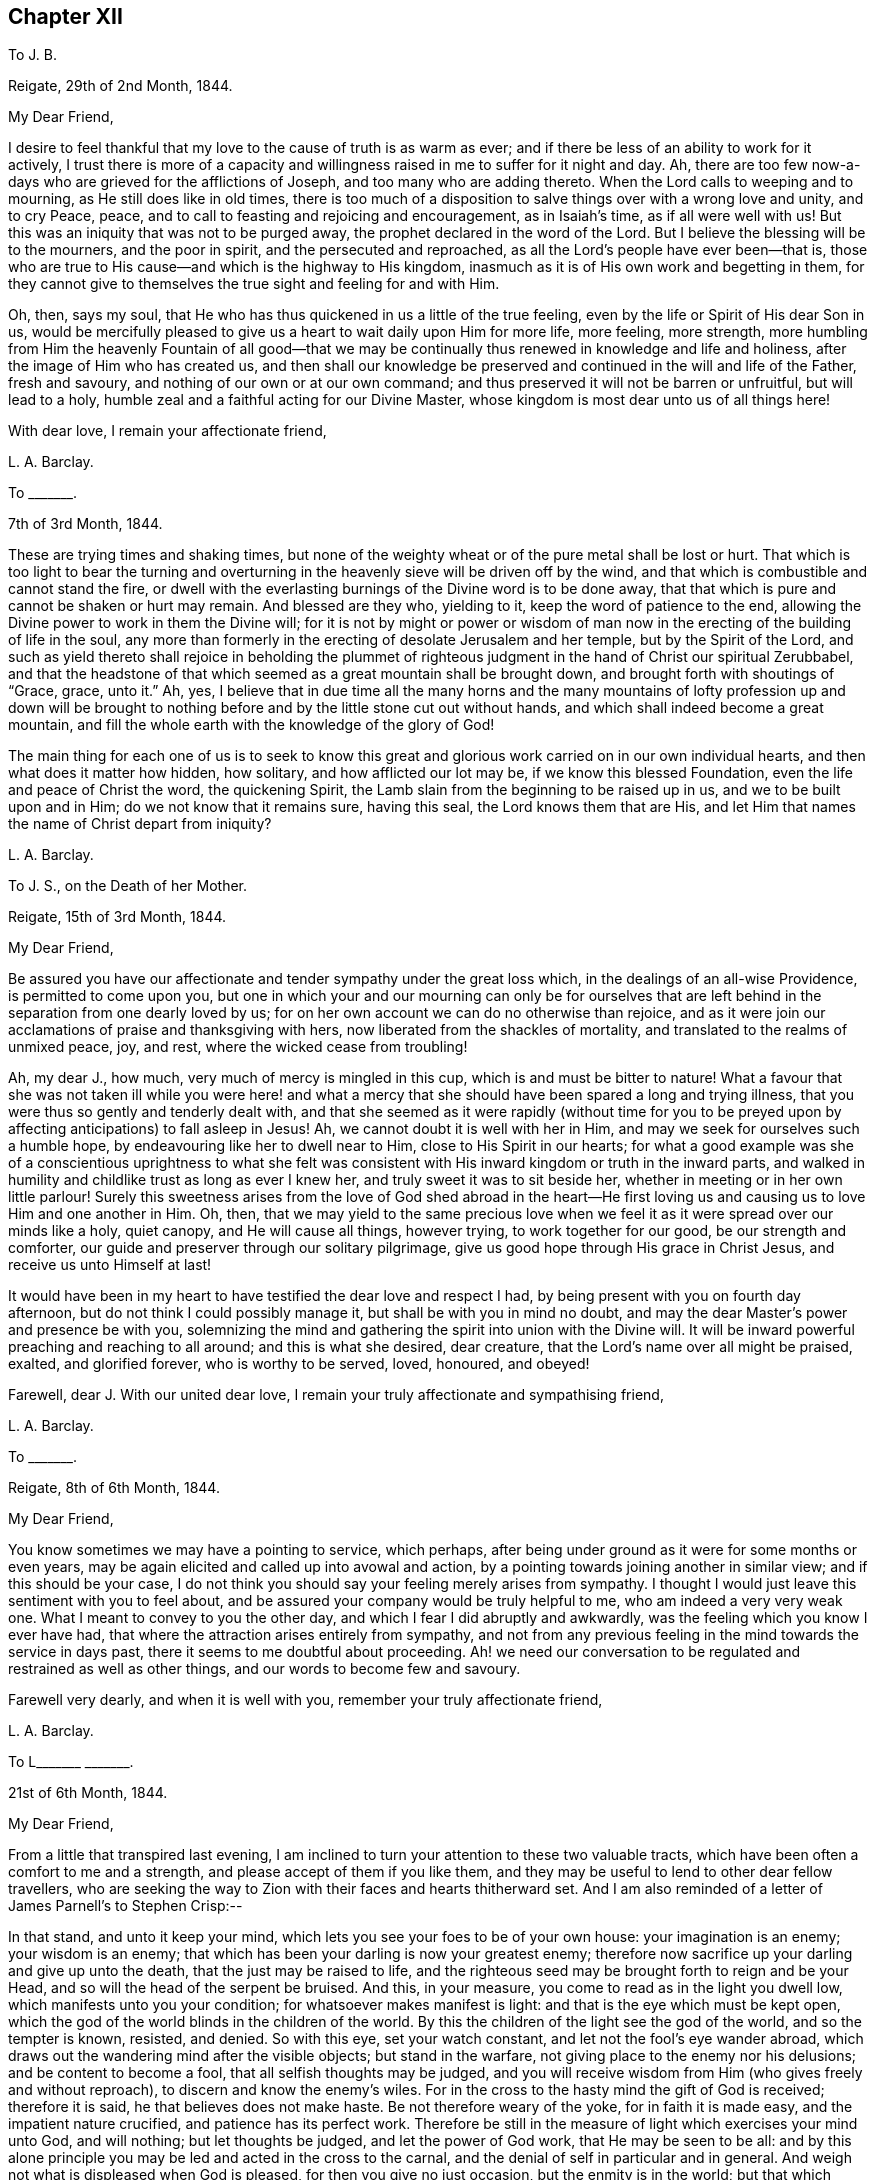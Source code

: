 == Chapter XII

To J. B.

Reigate, 29th of 2nd Month, 1844.

My Dear Friend,

I desire to feel thankful that my love to the cause of truth is as warm as ever;
and if there be less of an ability to work for it actively,
I trust there is more of a capacity and willingness
raised in me to suffer for it night and day.
Ah, there are too few now-a-days who are grieved for the afflictions of Joseph,
and too many who are adding thereto.
When the Lord calls to weeping and to mourning, as He still does like in old times,
there is too much of a disposition to salve things over with a wrong love and unity,
and to cry Peace, peace, and to call to feasting and rejoicing and encouragement,
as in Isaiah`'s time, as if all were well with us!
But this was an iniquity that was not to be purged away,
the prophet declared in the word of the Lord.
But I believe the blessing will be to the mourners, and the poor in spirit,
and the persecuted and reproached, as all the Lord`'s people have ever been--that is,
those who are true to His cause--and which is the highway to His kingdom,
inasmuch as it is of His own work and begetting in them,
for they cannot give to themselves the true sight and feeling for and with Him.

Oh, then, says my soul,
that He who has thus quickened in us a little of the true feeling,
even by the life or Spirit of His dear Son in us,
would be mercifully pleased to give us a heart to wait daily upon Him for more life,
more feeling, more strength,
more humbling from Him the heavenly Fountain of all good--that we may
be continually thus renewed in knowledge and life and holiness,
after the image of Him who has created us,
and then shall our knowledge be preserved and continued
in the will and life of the Father,
fresh and savoury, and nothing of our own or at our own command;
and thus preserved it will not be barren or unfruitful, but will lead to a holy,
humble zeal and a faithful acting for our Divine Master,
whose kingdom is most dear unto us of all things here!

With dear love, I remain your affectionate friend,

L+++.+++ A. Barclay.

To +++_______+++.

7th of 3rd Month, 1844.

These are trying times and shaking times,
but none of the weighty wheat or of the pure metal shall be lost or hurt.
That which is too light to bear the turning and overturning
in the heavenly sieve will be driven off by the wind,
and that which is combustible and cannot stand the fire,
or dwell with the everlasting burnings of the Divine word is to be done away,
that that which is pure and cannot be shaken or hurt may remain.
And blessed are they who, yielding to it, keep the word of patience to the end,
allowing the Divine power to work in them the Divine will;
for it is not by might or power or wisdom of man now in
the erecting of the building of life in the soul,
any more than formerly in the erecting of desolate Jerusalem and her temple,
but by the Spirit of the Lord,
and such as yield thereto shall rejoice in beholding the plummet
of righteous judgment in the hand of Christ our spiritual Zerubbabel,
and that the headstone of that which seemed as a great mountain shall be brought down,
and brought forth with shoutings of "`Grace, grace, unto it.`"
Ah, yes,
I believe that in due time all the many horns and the many mountains
of lofty profession up and down will be brought to nothing before
and by the little stone cut out without hands,
and which shall indeed become a great mountain,
and fill the whole earth with the knowledge of the glory of God!

The main thing for each one of us is to seek to know this great
and glorious work carried on in our own individual hearts,
and then what does it matter how hidden, how solitary, and how afflicted our lot may be,
if we know this blessed Foundation, even the life and peace of Christ the word,
the quickening Spirit, the Lamb slain from the beginning to be raised up in us,
and we to be built upon and in Him; do we not know that it remains sure,
having this seal, the Lord knows them that are His,
and let Him that names the name of Christ depart from iniquity?

L+++.+++ A. Barclay.

To J. S., on the Death of her Mother.

Reigate, 15th of 3rd Month, 1844.

My Dear Friend,

Be assured you have our affectionate and tender sympathy under the great loss which,
in the dealings of an all-wise Providence, is permitted to come upon you,
but one in which your and our mourning can only be for ourselves that
are left behind in the separation from one dearly loved by us;
for on her own account we can do no otherwise than rejoice,
and as it were join our acclamations of praise and thanksgiving with hers,
now liberated from the shackles of mortality,
and translated to the realms of unmixed peace, joy, and rest,
where the wicked cease from troubling!

Ah, my dear J., how much, very much of mercy is mingled in this cup,
which is and must be bitter to nature!
What a favour that she was not taken ill while you were here! and what
a mercy that she should have been spared a long and trying illness,
that you were thus so gently and tenderly dealt with,
and that she seemed as it were rapidly (without time for you to
be preyed upon by affecting anticipations) to fall asleep in Jesus!
Ah, we cannot doubt it is well with her in Him,
and may we seek for ourselves such a humble hope,
by endeavouring like her to dwell near to Him, close to His Spirit in our hearts;
for what a good example was she of a conscientious uprightness to what she felt
was consistent with His inward kingdom or truth in the inward parts,
and walked in humility and childlike trust as long as ever I knew her,
and truly sweet it was to sit beside her,
whether in meeting or in her own little parlour!
Surely this sweetness arises from the love of God shed abroad in the heart--He
first loving us and causing us to love Him and one another in Him.
Oh, then,
that we may yield to the same precious love when we feel
it as it were spread over our minds like a holy,
quiet canopy, and He will cause all things, however trying,
to work together for our good, be our strength and comforter,
our guide and preserver through our solitary pilgrimage,
give us good hope through His grace in Christ Jesus, and receive us unto Himself at last!

It would have been in my heart to have testified the dear love and respect I had,
by being present with you on fourth day afternoon,
but do not think I could possibly manage it, but shall be with you in mind no doubt,
and may the dear Master`'s power and presence be with you,
solemnizing the mind and gathering the spirit into union with the Divine will.
It will be inward powerful preaching and reaching to all around;
and this is what she desired, dear creature,
that the Lord`'s name over all might be praised, exalted, and glorified forever,
who is worthy to be served, loved, honoured, and obeyed!

Farewell, dear J. With our united dear love,
I remain your truly affectionate and sympathising friend,

L+++.+++ A. Barclay.

To +++_______+++.

Reigate, 8th of 6th Month, 1844.

My Dear Friend,

You know sometimes we may have a pointing to service, which perhaps,
after being under ground as it were for some months or even years,
may be again elicited and called up into avowal and action,
by a pointing towards joining another in similar view; and if this should be your case,
I do not think you should say your feeling merely arises from sympathy.
I thought I would just leave this sentiment with you to feel about,
and be assured your company would be truly helpful to me,
who am indeed a very very weak one.
What I meant to convey to you the other day,
and which I fear I did abruptly and awkwardly,
was the feeling which you know I ever have had,
that where the attraction arises entirely from sympathy,
and not from any previous feeling in the mind towards the service in days past,
there it seems to me doubtful about proceeding.
Ah! we need our conversation to be regulated and restrained as well as other things,
and our words to become few and savoury.

Farewell very dearly, and when it is well with you,
remember your truly affectionate friend,

L+++.+++ A. Barclay.

To L+++_______+++ +++_______+++.

21st of 6th Month, 1844.

My Dear Friend,

From a little that transpired last evening,
I am inclined to turn your attention to these two valuable tracts,
which have been often a comfort to me and a strength,
and please accept of them if you like them,
and they may be useful to lend to other dear fellow travellers,
who are seeking the way to Zion with their faces and hearts thitherward set.
And I am also reminded of a letter of James Parnell`'s to Stephen Crisp:--

In that stand, and unto it keep your mind,
which lets you see your foes to be of your own house: your imagination is an enemy;
your wisdom is an enemy; that which has been your darling is now your greatest enemy;
therefore now sacrifice up your darling and give up unto the death,
that the just may be raised to life,
and the righteous seed may be brought forth to reign and be your Head,
and so will the head of the serpent be bruised.
And this, in your measure, you come to read as in the light you dwell low,
which manifests unto you your condition; for whatsoever makes manifest is light:
and that is the eye which must be kept open,
which the god of the world blinds in the children of the world.
By this the children of the light see the god of the world, and so the tempter is known,
resisted, and denied.
So with this eye, set your watch constant, and let not the fool`'s eye wander abroad,
which draws out the wandering mind after the visible objects; but stand in the warfare,
not giving place to the enemy nor his delusions; and be content to become a fool,
that all selfish thoughts may be judged,
and you will receive wisdom from Him (who gives freely and without reproach),
to discern and know the enemy`'s wiles.
For in the cross to the hasty mind the gift of God is received; therefore it is said,
he that believes does not make haste.
Be not therefore weary of the yoke, for in faith it is made easy,
and the impatient nature crucified, and patience has its perfect work.
Therefore be still in the measure of light which exercises your mind unto God,
and will nothing; but let thoughts be judged, and let the power of God work,
that He may be seen to be all:
and by this alone principle you may be led and acted in the cross to the carnal,
and the denial of self in particular and in general.
And weigh not what is displeased when God is pleased, for then you give no just occasion,
but the enmity is in the world; but that which leads to walk towards God in faithfulness,
that also leads you to walk towards men with a conscience void of offence.
So to that keep your mind, and be not hasty to know anything beyond your measure,
for there Eve lost her paradise; but lie down in the will of God,
and wait upon His teaching that He may be your head;
and so you will find the way of peace, and dwell in unity with the faithful,
though of the world you be hated, for in God is peace and well-being.

I did not intend to copy the whole of this valuable letter,
but when begun I knew not where to stop!
Oh, my dear friend,
yield to the Lord`'s power that yokes down all the powers of the creature,
the strong will, the wise comprehending mind, the flighty soaring imagination,
with all the bright sparks of the intellectual faculties,
and brings all into the pure stillness,
where alone the Lord`'s voice is distinctly heard and understood,
and the guidings of His heavenly eye or light within
are clearly seen--and there be content with,
be wholly resigned to what He gives you, look not for more certainty,
otherwise how can there be an acting in faith?
The gentle whisper, the secret hesitation, the assurance of peaceful quiet,
attending the doing or the forbearing, the saying or the forbearing is enough!
Be faithful in the little already revealed,
although it be unto the death of that which seems as dear as life,
and He will give you more and more light and life, strength and peace here,
and a crown of life hereafter!

And, dear sister, does not this testimony live in our poor feeble hearts,
even as far as we have been helped along.
"`The Lord is good,
a stronghold in the day of trouble;`" and so I believe
He waits to show us yet more of His goodness,
and to make us large to receive it still; and if it be by emptying us,
or proving us various ways, what does it matter!
And what if He give you yet to know more of trouble
and affliction that may be very pinching;
if your heart be upright unto Him in His fear and
holy trust (in the true subjection and resignation),
He will abundantly show you that "`He knows them that trust in
Him,`" that He is near to care abundantly for them and to comfort
them on every side! and His blessing makes truly rich,
and when He speaks peace who then can bring trouble or make afraid!

So farewell, dear L.,
and may you breathe for the help and preservation of your poor weak friend,
who feels very trembling and foolish for so awful a mission,
but knows that the Lord is very good and very strong!

L+++.+++ A. Barclay.

To +++_______+++.

Gloucester, 13th of 7th Month, 1844.

My Dear +++_______+++.

I have not been able to write you before,
I find it so difficult to get scraps of time for writing,
or even for that quiet of mind which is indispensable,
at least for so weak a body as I. My only time for
quiet has been at night and early in the morning,
and so I have got into the way of being wakeful, in order to obtain such opportunities,
usually waking about four o`'clock, and sometimes not asleep till eleven or twelve.

I thought much of you yesterday,
hoping you had been helped with some little refreshment at quarterly meeting,
although I know such times are not rejoicing times, but, on the contrary,
times that often bring burdens; but it is a favour to be made sensible of burdens,
and be willing to bear them.
We cannot give ourselves the true feeling that grieves for the afflictions of Joseph,
neither can we keep it alive in us,
nor yet give ourselves the ability rightly (patiently, faithfully,
and humbly) to bear burdens for our Master, our spiritual Joseph,
who has the keys of the heavenly treasury;
so we have great need to wait for His blessed quickening and anointing and humbling,
that we may daily be kept upright unto and for Him;
and our patient suffering and our faithful, humble labour, shall not be in vain in Him,
but it shall prosper in that for which He designs it,
even our continual redemption and purification, if not the help of the body.
Therefore don`'t get too low below the gift of heavenly faith and Divine grace,
but cheer up and cleave to that wherein is the strength
and the hope that shall be as an anchor in all storms,
and let the eye and the cry be unto Him that endures forever, and so does His goodness,
and whose power is all-sufficient; the heart lifted up,
and yet the spirit lying low before Him, and He will not fail or forsake,
who has been with us in six troubles (can we not say?),
and will not leave in the seventh.

I had a sweet letter from dear brother Abram, and intend, if I can,
to write to him by the middle of next week to meet him at home;
it was very timely and acceptable when much weighed down.
I had also the same day a kind letter from dear D. P. Hack.
I went to Cheltenham on third day evening, and back fourth day evening,
a very exercising time next day at monthly meeting.
I left there and came to Tewkesbury,
an appointed and trying meeting at six in the evening, lodged,
and am just come on here by railroad.
I hope I go to Hay on second day, to attend the monthly meeting there next day,
which is brought forward from the 30th, and then on to Brecon select and general meeting.
I don`'t know how I shall get on tomorrow, I greatly dread it; but, oh,
that I may keep close to the great and good Master,
and then no matter how poor or weak the instrument appears.

Dear S. D.`'s message came remarkably to my help at Cirencester; do tell her so, please.
I shall not forget the time.
Was deeply exercised in meeting,
and had strength at last to speak on the subject of tenderness and brokenness,
and a forgiving spirit,
and a healing gathering love as a mark of being baptised into Christ Jesus,
and therefore a Christian, etc.
I marvelled at it, but was helped in a hobbling way to relieve my mind,
and then addressed the youth.
Now I am entering a new field; it feels formidable,
but what a favour to have been helped hitherto!

Farewell.
I remain, with dear love, your affectionate friend,

L+++.+++ A. Barclay.

To the Same.

Leominster, Third Day Afternoon.

My Dear +++_______+++,

Your letter was very acceptable, and interesting, and affecting to me,
though you think it bare.
Tell +++_______+++ how closely I am engaged, and that I could not write,
but felt her expressions encouraging and kind,
and even her dismal tale did me good in leading me into
tender sympathy and oneness with the suffering members,
and I thought as seeming to partake of their afflictions
or the sufferings of their Master.
I was also graciously favoured with a little drop of that
precious consolation which is in and from Him,
giving one to rejoice even in tribulation,
and to long to be kept patient and faithful under it to the very end.

I must be brief, but just tell you I had a very fatiguing journey to Hay,
twenty miles before the monthly meeting.
I was helped in a little humbling way, and after a hasty dinner,
and an opportunity with our host`'s family, who had just lost a daughter,
went on fifteen miles to Brecon, where we were at a large hotel two nights.
A party of fifty to our meals each day, in a long room formed by opening folding doors,
a motley group,
but very interesting and sweet to me to meet many
that I knew and felt much about in times past,
namely, dear +++_______+++`'s relatives from Wales,
and the descendants of the good and truly honourable, some friendly and others not;
but over all the Lord`'s good power and tender wing of everlasting
love seemed to hover and spread at each of our meals,
to gather the children and sanctify the elders, and to heal all,
so that we had much sweet silence.
It reminded me much of the Cornish quarterly meetings at Austell,
where we used to be at an inn in the same way.

I had after long silence a long time of relief,
and after the epistle to bow the knee in much fear, awe, and trembling.
Perhaps they never had such a weak one with them before.
The meeting for discipline was agreeably conducted.
There was a committee on elders sat that evening, and Friends wished me to be with them,
as also to join a committee to visit a little meeting that is very weak in Wales,
but I felt best not, as not in my tether, nor drawn to it;
so I sat at the window meanwhile writing to dear Abram,
and had a most beautiful view of the fine Welsh mountains
glowing with the rays of the setting sun,
which carried me back in mind to the bonny, canny mountains of Scotland.
Oh, the country round Brecon is exactly like Hawick and Jedburgh.
We left next morning,
and after dining at a Friend`'s at Hay (or near it) came on here to tea late.
I have had an exercising meeting here this morning,
but was comforted with dear Ann Burlingham`'s company.

I am getting to feel a little relief now, which is a great comfort.
Although I felt very low on coming here, so I do at every place,
like fresh mountains rising up to be got over.
If it were not for a little help from above from day to day what would become of me!
It must be watering every moment truly, as the prophet says.

Farewell, dear +++_______+++. With dear love, your affectionate friend,

L+++.+++ A. Barclay.

To +++_______+++.

Reigate, 16th of 9th Month, 1844.

My Dear Friend,

Opportunities are not always at our command of communicating our feelings one to another;
and this being the case with me when we last met at J. M.`'s,
I thought it seemed with me the first scrap of time I could get to put pen to paper,
and tell you how much I desire your encouragement to persevere
in the way that seems to have been cast up for you these many years,
"`not slothful in business,`" yet "`fervent in spirit, serving the Lord.`"
I would not have you to be over-anxious,
in a distrustful spirit--this would not be "`casting all your care upon
Him`" whom you can truly say has hitherto abundantly cared for you;
but may you be stimulated to do your very best,
and then leave the rest in His good hands.
It is an old saying and a good one, "`God helps those that help themselves.`"
I wish it was more the practice of those who can afford it,
to deal with their neighbours in preference to their relations or their own customers,
who perhaps do not need it so much.
There is an old saying,
"`Keep your shop and your shop will keep you,`" so I long that you may give your
mind to your business in promoting its increase by all means in your power,
and then trust that which is right will be given you.
Mind I don`'t mean by so saying that worldly things should be uppermost;
but I think where heavenly things are uppermost,
it will not by any means exclude or hinder a proper
activity and diligence in our outward calling,
but on the contrary will be a true stimulus, and safe guide,
a right balance to outward things.
It will urge us to set about them in the right and savoury way,
and is very likely to draw down the Divine blessing;
and our minds will be kept from unprofitable harass and mistrustful anxiety or murmuring,
and will be stayed in perfect peace on Him who can bless the little and blast the much!
And this will be serving the Lord;
for we may be serving our business with an eye unto Him,
and He may be glorified therein as His fear is abode in and His Spirit followed.

I hope I have not hurt your feelings in writing thus freely.
You know I feel tenderly interested about you.
My only desire in so doing is to encourage and stir you up,
as also to give a few hints as I felt well in the true love.
I shall be much interested in hearing how you find things when you take stock, etc.,
if you are free to tell me.
I think you will find the barrel of meal will not waste,
nor the cruise of oil fail till there be a heavenly supply; so cheer up,
and do your best, and trust your Master, and don`'t look at the favour of man;
I mean don`'t bow to man, but go on your even course in uprightness and faithfulness,
and neither fear nor doubt.
Commit all unto Him who is a faithful Creator, even in well-doing--that is,
in the faithful acting, the watchful walking, the humble abiding, and all things,
however trying and humiliating, shall work together for good.
How various are the Lord`'s ways and tender dealings to humble us,
and to bring us to a full and entire dependence upon Himself!
The more we bend under His good hand and learn His good lessons,
the less we shall need of that which tries us.
From your truly sympathising and affectionate friend,

L+++.+++ A. Barclay.

To +++_______+++.

Reigate, 19th of 11th Month, 1844.

My Dear +++_______+++,

I hope the time may come when you may be able to come and spend a little time with us.
I want to have you much, and I hope to be able to read French together,
and to go on in a quiet and regular way, and above all,
I want us to be a little favoured together with the
flowings of the spring of life and love Divine.
Oh, my dear,
I fear you have somewhat lost ground of late through
a lack of daily waiting for best help and humbling!
You know it is easy to lose a relish or desire for this daily exercise; no,
that man`'s nature is opposed to it radically,
and so much around him is calculated to deaden this desire and relish,
and to draw him into lukewarmness and indifference;
and when we yield to this disinclination,
we insensibly lose our relish for heavenly things,
and our own natural and wayward inclinations become stronger,
and we become like Samson shorn of our strength, and if we look back a few months,
or a year or two,
we shall be sensible that we have lost that tenderness which once we had.

So that, my dear +++_______+++,
I want you again to be aroused to fresh diligence in seeking after
a true exercise of mind--a breathing towards God every day.
There is much in that sentence of scripture, "`their strength is to sit still.`"
It is in stillness that the powers of nature are brought down by
the tendering power of the Lord and our hearts are made soft;
we are melted under a sense of heavenly goodness to us in various and many ways,
and under a sense of our many deficiencies and unworthiness;
and a true feeling of our weakness is given us,
and earnest breathings unto God for help and cleansing and
pardoning and renewing of a right spirit within us,
and this humble, soft state is very acceptable in the Divine sight;
it is described as the sacrifices that God will ever accept and never despise;
and in this state of softness we are the better prepared
to receive the celestial showers of goodness,
and to drink them in and be strengthened and profited thereby.
And even should we be proved at such seasons with drought and famine from what we desire,
yet even here may our strength be renewed in faith and patience to wait the Lord`'s time,
and still to look as it were towards His holy temple and hope in His mercy.

So, my dear, be diligent, that you may be found of Him in peace,
for I do believe this practice will bring you true peace with God.
And thus I believe also you will be the better enabled to keep a holy
and constant watch on your demeanour and conduct at all times,
to keep in your proper place,
which as a young person is ever in retirement and much silence,
waiting to receive instruction,
and not intermeddling in what does not concern you or what is not necessary.
You know I love you dearly,
and therefore gave you a hint about this when I was at +++_______+++;
but I thought I would again stir up the pure mind in you,
hoping that in your solitary evening you may be inclined to and
enabled to turn in your mind to the unflattering witness,
which will show you how you are deficient, and point out a remedy,
and also enable you afresh to renew covenant with the Lord,
in desire to be His dear child and a lamb of His heavenly fold.
And what a comfort it will be to your parents thus to see
you growing up in the nurture and admonition of the Lord,
and you will then be taught more and more in the things of His heavenly kingdom,
which are foolishness to the natural part in man,
neither can he discern them by all his strivings in his own wisdom and strength,
nor yet can parents or teachers bring us into the feeling of them,
though they may testify of them--it is the Spirit of God alone that can reveal
them unto us as we are willing to be taught of Him in stillness and submission.

And so you remember that dear young woman, whose letter I read to you,
learnt of the Lord in stillness and obedience, and was thus prepared,
though young in years, to testify to others that the Lord is good,
and that His yoke is light,
and His consolations most excellent--and this she testified
from experience and not mere hearsay and superficial knowledge.
So I want you to come to the same blessed experience, and to be a real Quaker,
not by birthright and education merely, but from waiting for, yielding to,
and trembling at the word of the Lord in the secret of the heart;
for "`to this man will I look, says the Lord,
even to Him that is poor and of a contrite heart, and that trembles at my word.`"
Don`'t be ashamed then of that state of mind which
God will graciously look unto with acceptance,
but seek after it evermore, and cherish it, and hold it fast,
and then none shall take away your crown of life--peace and pure rejoicing in the Lord.

Farewell very dearly, very dearly, says your affectionate and truly sincere friend,

L+++.+++ A. Barclay

To Mary +++_______+++,
in Allusion to the Practice of Informing Friends of the Receipt of Their Certificates.

Reigate, 7th of 12th Month, 1844.

My Dear Friend,

My view of these appointments is that they are not to be done in an off-hand,
business-like way, like outward business, and without feeling,
but that we should allow plenty of time for some social interaction as well as
religious feeling--we know not how such times may prove a blessing in after life!
But I often feel a solitary bird; few see and feel with me,
and many think the sooner they get rid of such jobs the better,
so a few minutes is sufficient!
But surely this does not show the true feeling one for another,
neither does it further the dear Master`'s heavenly cause.
I often long for my dear friends that they may not
be looking one on another and doing as others do,
but be more inward in their minds to feel what the sense
and savour of the life and truth within would lead into,
how it would conduct them in what they do for the Church,
and then I believe we should be led simply, faithfully,
and humbly along without the fear of man and in the fear of God; and then,
however little might be the work required at our hands,
it would all tend to His glory and to our increase
and strengthening in ability to serve Him with peace.

I hope you will not take discouragement from these my remarks,
for I am not alluding herein to you, dear Mary,
but to the common (too common!) views and feelings of such things.
No, I long for your encouragement in every good word and work,
and would do all in my little power to promote it;
for you are one among the several or many in our
monthly meeting that I feel ought to buckle to,
by yielding to the Divine power,
so that you may be clothed with the whole armour of light,
and thus become strong in the Lord and for Him too,
and in the power of His might to uphold His ancient testimonies, that they may be,
as they were to faithful, humble David, your delight, your counsellors,
and your heritage and rejoicing forever!

Farewell, dear Mary.
This is but a hurried scrawl in the dusk,
and only a faint transcript of what glows in my heart toward you,
but accept it with dear love from your sincere and affectionate friend,

L+++.+++ A. Barclay.

To J. S.

Reigate, 13th of 12th Month, 1844.

My Dear Friend,

I must put in a little note into M. A. B.`'s, to assure you that I do not forget you,
and that I felt your letter in 10th Month acceptable,
and I am rejoiced that you feel so comfortable in your new allotment and trade,
and I am greatly hoping that it may be a time of growing with you,
that is of strengthening in the root, in the being with these dear friends,
whom we feel so united to, beholding their good example and feeling the strengthening,
seasoning influence of their spirit!
But, my dear Friend, in looking back at the past pages of my experience,
how often has it been the case with me,
that when I have been apparently the most advantageously
situated for the spiritual help and growth,
then have I had to pass through the most close times of stripping and dreary drought;
and on the contrary, when under the most trying circumstances outwardly,
then have I been favoured with seasons of the greatest refreshing inwardly,
and enlargement in the Divine love!

So exceeding wise and tender is our heavenly Father
in all His dealings with and towards us,
feeding us with the food most convenient for us,
although perhaps at the time not the most palatable or desired by us;
for He knows our frame, He remembers that we are but dust!
So that I thought, dear J.,
I would tell you how it was with me in case it might be an acceptable way-mark unto you,
if so proved,
showing that you are not out of the way to the kingdom in experiencing such provings,
but in the footsteps of the flock, if I may dare to number my poor self with them!
For I know that the enemy of our soul`'s peace often tries to cast down and to perplex,
and discomfort under the idea that we are all wrong and know not what good is!
But it is the Lord that can bring quietness over the mind in an unexpected moment,
and bring into resignation to all His blessed dealings, as it were,
saying to the boisterous elements, "`Peace, be still,`" and there was a great calm!

On looking over again your letter, I find a little hint of your being thus proved,
which I knew not when writing the above,
not having read your letter again before writing it.
Oh, my dear friend, may you follow on from day to day, to know more and more of the Lord,
of His precious ways and will, and delight to wait upon Him in the way of His judgments,
as you intimate you desire to do, which truly are more valuable than much fine gold,
and sweeter to the resigned and devoted mind than honey is to the taste!
To follow on means with close attention and tender yielding to all His leadings,
the touches of His power within; this is the only way to know Him more and more,
the mightiness of His power, the greatness of His goodness, the excellency of His will,
yes, the purity and purifying of His word, the preciousness of His law,
the righteousness of His testimonies,
which is everlasting! and you will be prepared to take them as a heritage forever,
for that they are the rejoicing of your heart!
Thus will the goings forth of His power in and to your soul
"`be prepared as the morning with increasing light and warmth,
and the returning incomes of His love will be as the latter and
the former rain in its season,`" bringing refreshing from His presence,
life and nourishment, and abundant fructification unto His praise!

Your account of your meeting is very interesting; such a number of attenders not members,
but under different degrees of convincement.
My heart seems to salute them and wish them, in the love of the Gospel,
the heavenly speed towards the city that has foundations!
There is the more need of care to walk wisely and watchfully
before them on the part of those who are members,
and which I have no doubt you feel.

We have been much enjoying John Pemberton`'s life, which came out last yearly meeting;
do read it, it is so sweet and instructive!

I remain your well wishing and sincere friend,

L+++.+++ A. Barclay.

To +++_______+++.

Reigate, 10th of 2nd Month, 1845.

I highly approve and advise to all the keeping a correct system of accounts,
by which they may see what they spend in each branch, what should be retrenched,
and what may be properly devoted to the help of others.
I was taught it first by my dear sister-in-law, Elizabeth B.,
then followed the practice when living with my dear
brothers and sisters together in Russell Square,
and afterwards when keeping my dear brother Abram`'s
house at Forest Place (at his special desire),
and have continued it since being my own housekeeper.
At the same time,
I believe it right to leave behind me this testimony in my family account-book,
that whereas some may have thought, from my own dress and simple way of living,
that I have been stingy, penurious,
or narrow-minded--my principle has ever been that there should
be no lack in my house of what is necessary and suitable,
plenty, consistent with Christian simplicity;
but that there should be no waste or misuse of any of the good things committed to me,
either for my own use or the use of others--desiring to follow the apostle`'s advice,
"`Let your moderation be known unto all men,
for the Lord is at hand,`" and that I might be enabled in humility,
and without uncharitably judging others,
to bear a true and faithful testimony to that simplicity and self-denial which
the Gospel (the power of God) or Spirit of Christ ever has and ever will lead
into and require--believing that there is a witness for God in every conscience
which will approve and bear testimony to this by whomsoever it is borne,
and that the same blessed Divine light shining within will also judge, reprove,
and condemn the contrary wherever it appears.

L+++.+++ A. Barclay.

To +++_______+++.

Reigate, 18th of 5th Month, 1845.

Dear +++_______+++,

I thought I could not go to London without penning you a few lines,
to assure you with my dear love that you are not without
my thoughts and sympathy in this temporary widowhood,
believing that there may be times when it may feel a close
pinch thus to give up your dear +++_______+++`'s tender company
and kind solicitude and sharing with you in your daily cares;
but I hope that He who has enabled you to give up thus your own inclinations
and desires for the sake of what you feel to be your husband`'s duty,
will be near you, from day to day to strengthen, counsel,
and preserve you who stays behind, as well as with +++_______+++,
who thus endeavours to fulfill his duty,
leaving all to the care of the Shepherd of Israel meanwhile.
I hope your dear mother will be preserved in tolerable health in his absence,
and that you and she may both be favoured with a sense of those
precious refreshings which come from the Lord`'s holy presence,
and if this be the case,
it will bear up amidst all privations or trials of faith and patience,
and give a peaceful quiet hope that makes not ashamed.
So, my dear friend, be encouraged to seek after and feel after this, even with tears,
day by day, like craving earthly bread, and you will not be sent empty away;
and this precious life inwardly will be more than food,
and this precious union and communion with Him who is the
Head of His body the Church will be far better than raiment;
for if we have Him as our all in all,
what can we want more--heaven is begun then here on earth!
Oh, then, let us yield to His holy power that presses us gently onward and upward,
even in the secret of the heart, saying, "`This is the way,
walk in it,`" and He will not fail to make us His own dear ones,
and He will be our almighty all.

We are "`ready to depart on the morrow`" for our annual solemnity.
I think I never felt poorer and more stripped of
that capacity I seek after for such an occasion,
almost fearing from my poverty and unpreparedness that I shall bring harm to the meetings.
May He who is of tender mercy in pity look down upon
my weakness and strengthen me out of Zion,
and enable me to bear that portion of suffering or
of silent labour that may be assigned me,
that so I may be favoured to return with a little penny.
If you hear of +++_______+++ do let us know.

Farewell, dear with our united dear love.
From your affectionate friend,

L+++.+++ A. Barclay.

To a Young Friend

Reigate, 5th of 8th Month, 1845.

My Dear +++_______+++,

How very rapidly do the months pass on!
We are come to another month,
and have nearly seen two-thirds of the year--so rapidly
are our opportunities passing of labouring for,
receiving and laying up a treasure which is soul-enriching and will be everlasting!
Oh, then, that we may in a spiritual sense follow the good old proverb,
"`Take care of the pence and the pounds will take care of
themselves;`" make the most of the moments allotted us,
of the little opportunities of receiving and getting heavenly good,
and be faithful in the day of small things,
that we may not have cause to repent of the retrospect and lament our irretrievable loss.

I am so pleased to find that your dear parents had
not left Cornwall without a public meeting.
It really made me quite sad at heart to suppose that they would,
for my heart yearns over the dear people there,
and gladly would I be in their pockets at such a time; but, dear +++_______+++, we may,
though afar off,
yet breathe for the arising and prevailing of the
Divine life and power in the hearts of others;
and oh,
may we "`so run`" and conduct ourselves as that we
"`may obtain`" the same blessing in our own hearts,
and thus have a leavening influence on those around us.
I want to know when they are likely to get home.
I know you have been following them in mind as well as I,
and I trust the time has (though perhaps seeming long) been made
profitable to you by a proper exercise of mind and painstaking
on your part for your own improvement every way,
and that thus your meeting them will be without an alloy from consciousness of neglect,
and that you will share in their sheaves of peace.

Farewell, dear +++_______+++. Cleave to that which is good, and then you will be made good,
and filled with good, and enjoy good forever.
With dear love, I remain your affectionate friend,

L+++.+++ A. Barclay.

To +++_______+++.

14th of 8th Month, 1845.

My Dear Friend,

The idea of meeting you once again looks very sweet,
and I long we may be mutually strengthened together in every sense of the word.
The being at +++_______+++ will recall many past interesting
and affecting events to my recollection,
and there it was that I first saw you sitting opposite to me in meeting,
and I felt knit in spirit unto you.
Oh, may the coming time, if permitted to be realised,
be one of recurring as it were to Bethel,
and of renewing our covenants with Him who has hitherto helped us in our lowest states,
and wonderfully and tenderly and very graciously dealt with us all our lives long--to
whom may the remaining few years of our lives be unreservedly and submissively dedicated,
with all that we have and are, for He is worthy,
worthy of all the pure service and the humble praise of our hearts forever, says my soul!

L+++.+++ A. Barclay.

To +++_______+++.

2nd of 9th Month, 1845.

My Dear Friend,

Your kind letter was forwarded to me at Swanage,
and did not fail to interest me much as well as introduce
us into a degree of affectionate solicitude on your account,
desiring that you may not be spared from plentiful baptism,
that so you may know a death unto all that is of the creature in every respect,
and be enabled to enter deeply into feeling with the precious seed
which is very low and oppressed in most hearts you will visit,
and thus be permitted to minister to the due arising thereof;
so shall your feet be shod with the preparation of the Gospel of peace,
which implies that living power that leads and brings to true peace,
not to the wrong nature that should be crucified, but to that which only should live,
being tender and willing to be operated upon.

Ah, my beloved friend,
there is much of a spurious and light-weighted sort of ministry among us,
which I tenderly desire you may be preserved from, which is more in sound than substance,
in wisdom of words and activity of the creaturely part than
in demonstration of the Spirit and power of truth;
and such light-weighted ones are what I call lightly running to and fro,
scouring the country,
and apparently doing great things in visiting families and holding public meetings,
seemingly with ease and self-complacency and not much depth
of baptism and sore exercise or self-humiliation.
These are for pleasing all,
and I fear the self-abasing kingdom of the dear Redeemer is not
thereby truly exalted and spread either by example or precept.

Oh, it is the Lord only who can bring us into and preserve us
in the true virgin spirit pure and chaste unto Him,
and may He do so is my earnest desire for myself and all that are dear unto me.
There are many running to and fro among us that I greatly doubt of,
and I believe the time is coming and come when the
true servants will be put into prison as it were,
and my soul says amen to it,
till it shall please Him to open the right door of deliverance and enlargement.

And now, dear +++_______+++, as it regards myself,
although I have frequently had pointings for years to various services or parts,
and those where you are going among them, yet all seems to be gone away at present,
and I dare not move from old openings.
We are pleased with this simple, natural, and humble place;
the only difficulty being the distance from Poole meeting.
We sat down together twice.

Farewell, dear +++_______+++, with love.
I shall be pleased to hear further when you are inclined to write.
From your affectionate and sincere friend,

L+++.+++ A. Barclay.

To +++_______+++.

Swanage, Dorsetshire, 3rd of 9th Month, 1845.

My Dear Friend,

I can quite believe it to be a critical and important time with you,
and that you would greatly feel the leaving so sweet a home as Kimberley,
where you have been as in a quiet nook for awhile
to gather a little fresh strength with genial spirits.
And I can also quite believe that under such circumstances of enjoyment,
the wise Master builder may have seen it best to prove you
with seasons of desertion and of permitted buffeting.
Ah, He knows best how to cut and to square and to polish the stones of His heavenly building,
preparing them in His tender mercy and condescending
goodness for what part He requires them to occupy.
And the doubts and fears of the causes of our trials,
and whether we are mistaken or whether forsaken,
are among the provings of our faith and patience.
If we could see all the ins and outs as it were of the heavenly leadings,
there would be no walking by faith,
no exercise of the childlike confidence and humble patience.
Oh, the overcoming might that is the result of cleaving to the inward and lowly word of life,
which is called the Word of Faith, because it is not only the object,
but gives or quickens the true faith--the Word of Patience, giving true patience,
His patience, the Lamb`'s patience, which all the saints are to keep,
and then they shall be kept in the hour of temptation--the Word of Wisdom,
giving true wisdom, and causing it to dwell richly in us, etc.;
and as we cleave thereunto in all tribulations,
they will be so sanctified as to work patience and experience and hope; and then,
O my beloved younger brother, a little grain of this blessed true-born,
life-springing hope will come in in the needful moment to succour our fainting faith,
even in seasons of greatest barrenness causing as it were a green and fruitful
tree to spring up even out of the wilderness and from the dry looking stock;
for it is said,
"`And all the trees of the forest shall know that I the
Lord do bring down the high tree and exalt the low tree,
do dry up the green tree and cause the dry tree to flourish.`"

Oh, the wonderful workings of the Lord`'s mighty and
tendering power in and for His poor weak children,
the workmanship of His hand, as they yield up thereunto to be led about,
and instructed and humbled and proved as He sees best in full reliance--the
cup which my Father hands shall I not drink it!
And thus being more and more emptied and cleansed of the dregs of nature,
they become prepared to be filled with the riches of His grace and treasure of His kingdom,
which is righteousness and peace and joy in the Holy Spirit!
And being filled they cannot but run over to His praise and the
refreshment of others and spreading of His kingdom and glory.
Therefore, dear +++_______+++, cleave to the lowly seed,
or word of life and power in the secret of your heart.
Here lies the power that the enemy cannot overcome, but it still overcomes Him.
Here lies the light which the enemy cannot approach,
whatever roaring he may make about you.
Here lies the hope that shall be an anchor to your soul in all storms and buffetings,
and which enters into that within the veil, and your soul shall be safe,
and know all things to work together for good,
to your exceeding humbling and exceeding rejoicing!
The fear of losing all is a sign that all is not lost,
and stimulates so to run as to obtain all we desire.

Farewell.
With dear love from your very sincere friend,

L+++.+++ A. Barclay.

To J. B.

Reigate, 19th of 9th Month, 1845.

My Dear Friend,

I have indeed had a great loss in the removal of my dear brother,
so that I only am left now of the three who gave up in early life
to leave the gaieties of the world and walk in the narrow path.
I am often ready to long to depart and be with Him whom my soul does love,
through His first loving me, to be taken also from the evil to come.
But I expect I am not ready yet for such an awful change,
more purifying and refining and crucifying is needed, and oh,
that I may be able to bear what is yet lacking, and to wait the appointed time,
and to yield wholly to that good hand that can perfect
that which concerns me also in His good time,
and bring me to the good end that crowns all, the end that is peace.
I had not heard of your sister`'s removal till your letter.
Such losses are to shake us from earth and draw us nearer to heaven,
upward and still upward.
We may truly say,
"`Blessed are they who die in the Lord;`" they are taken from trial and provings
to where the wicked cease from troubling and the weary are at rest.

Oh, the low and desolate places among us! the ways of Zion do truly mourn,
for few come to her solemn feasts.
Ah, they know not the truth, though they make profession thereof; they--that is,
the multitude among us, are like Pilate asking, "`What is truth?`"
but don`'t care to know it.
No, they are like Gallio of old, "`Care for none of these things`"--that is,
the things or teachings of the Spirit of truth.
Ah, what will such do at the last great day of account,
for God requires truth in the inward parts, even the rule of His dear and precious Son,
and no other covering but His Spirit will He accept or allow to enter the wedding-chamber!
Ah, the various plausible coverings which now so much take and are fashionable,
owing to the enemy`'s deceit and guile to catch the unwary, these will be stripped off,
and the nakedness or bareness of profession will really appear,
in a day that is hastening, wherein the foundations of all will be proved.

Oh, then, that we, my dear friend,
who are favoured to see these things and to lament them,
may be concerned to gather more and more inward to the Lord`'s name or power,
which is a strong tower in the day of trouble--to abide in subjection
to His power is to abide in the safe tent of His people in all ages,
where none can make afraid--here His Spirit is the precious covering,
and His life is the soul-satisfying food,
and His presence is the crown of glory and diadem of beauty,
and He will enable to overcome all, and give to reign with Him forever and ever,
notwithstanding the many tribulations such must pass through.

Farewell, dear friend.
May we crave one another`'s help and preservation to the end, and do our best,
and leave the rest.
With dear love, I remain your affectionate friend,

L+++.+++ A. Barclay.

To +++_______+++.

22nd of 12th Month, 1845.

My Dear Friend,

I feel best satisfied to take up my pen and say that I have for
sometime past felt a fear lest you and +++_______+++ should in any way
be wound about by the kindness of certain Friends,
neighbours of yours,
and thus be any how warped from the true uprightness for the cause of truth.
I know it is very hard when Friends are very kind
and neighbourly with us in an outward sense,
and especially if they have dealings with us in the way of trade,
to stand firm against what we believe to be of evil root or tendency,
and to tell them the whole truth, and be faithful and sincere to them.
This goes very hard.
But, oh, my dear friends,
I want you to be preserved single-eyed to the Lord and His honour,
and the promotion of His cause of truth, and not only single-eyed, but simple-hearted,
going right forward in the way of truth--that is,
minding the discoveries and pointings of the Spirit of truth in your hearts,
however in the cross to self and nature, or apparently foolish to others.

Oh, then, mind the savour of life in you, mind what it leads and draws you from,
and what it leads and draws you to, for we all have a seed or principle of light, life,
and truth in our hearts, placed or sown there by God,
and which does and ever will savour what is of God,
and what goes against Him in all that we say or think or do,
and also will savour what is of or against Him in others around us;
and let us mind what this draws us to or from, in what it manifests to us,
and that is the way to be preserved in the truth--that is, in Christ`'s Spirit,
firm and upright for Him, endeavouring to feel and to act for Him like faithful servants,
not with eye-service--that is, with merely a show,
or doing only those things which are manifest to others,
or without which we may be blamed by others, as men-pleasers,
but with good will and our whole hearts doing service as unto the Lord and not to men,
out of true love to His cause, that we may have His heavenly peace and favour.

I do not write from any outward thing, but from inward feeling,
fearing lest a more frequent interaction may familiarise
you to what hitherto has been trying to you,
and thus your eyes should become dimmed as to the truth, and your hands weakened,
which indeed I should be sorry for,
so thought I must pen a few lines to stir up the pure mind in you;
for I greatly long that you may go right forward,
and come up nobly to the help of the Lord against the mighty, yes,
that you may increase and abound in a faithful labour
for the truth in whatever way your duty may be revealed,
that thus your hands may be strengthened and your path may be (like the just
man`'s) as the shining light that shines more and more unto the perfect day.
For surely our poor monthly meeting needs all the help of every member that can be!
And, my dear friends,
I believe one great means of gathering strength will be by waiting
on the Lord daily for His renewings of life and strength,
and as you are now so retired from business there is or may be more opportunity of such
times of uplifting of the heart and downcasting of the spirit before Him,
so do be encouraged to be faithful in this respect, for I think you will,
if you listen attentively, hear the call to it in secret.
Do not think me an intermeddler, for I love you both dearly,
and long for you to be a father and mother in Israel,
and how this would bring joy to my heart, if spared to witness it!

I remain your truly affectionate and sincere friend,

L+++.+++ A. Barclay.

To +++_______+++

Reigate, 30th of 12th Month, 1845.

My Dear Friend,

I have thought of and felt much for you for some weeks past,
and was hoping to have had some of your company when I went to +++_______+++,
but found to my disappointment that you had left that very morning for +++_______+++,
and was sorry for the cause, but hope, if so permitted,
that your dear mother is favoured to recover,
though of course she will greatly feel at her age the effects of such an illness.
We have seen very little of you, dear +++_______+++, since you left Reigate.
You have had many claims and engagements to hinder your coming over,
as you once gave us reason to expect.

The hearing of your dear +++_______+++`'s sufferings even at +++_______+++,
convince me that it is not any particular spot that is favourable,
but that a continual change is the best.
This is very trying, and I who am such a lover of settlement and of home,
can sympathise tenderly with you in it.
I have been thinking that to live as it were in a tent, is better for such as you,
instead of being cumbered with a house and household.
This is indeed trying to nature;
yet it is emblematical of our pilgrim life here to have no continuing city,
and may be beneficial in the more loosening us from
this beautiful earth and lovely things thereof,
and in the more earnestly drawing us to heavenly things,
that the affections may be fixed thereon,
and the heavenly mold more entirely fallen in with and yielded unto!
Oh, what a blessed state is this! let us daily covet after it, dear +++_______+++,
for when we are thus moulded, according to the Divine will, and fitted for heaven,
we shall be translated there, to the good heavenly resting place that changes not,
and the everlasting city where none of the inhabitants shall ever say they are sick,
knowing their sins to be forgiven and washed away by the blood of the dear Lamb!
How many are the warnings that we have had lately,
and the instances of the uncertainty of all things here!

I have recently lost a dear niece at Torquay, sister of dear Robert,
who died a few years ago.
She was a sweet creature, seemed to have no will of her own, and I trust is,
as a tender plant,
transplanted from the storms and clouds of time to the everlasting sunshine of heaven!
Her death had such an effect upon +++_______+++! She also sunk in less than a week;
thus a double trial in my brother`'s family!
I passed two days at +++_______+++ with dear +++_______+++,
and two at Croydon with dear John and Hannah Marsh in my way home.
The former it was truly sweet to feel,
had benefited and deepened during her late illness, and it was a strengthening time,
wherein we were favoured as it were to go up to the
Lord`'s house together in our seasons of retirement!
Ah! this is what I long for in our times of social meeting with those whom we love;
not to be all taken up with chitchat and many spending words,
but to feel after His precious presence and power that is
beyond words and is the true life of our souls.

How needful it is for parents to guard against the affectionate part being too uppermost!
for the affections are to be mortified or crucified as well as the lusts,
lest they should be blinded from seeing the tendencies
and snares that beset their dear children,^
footnote:[See Colossians.]
and they should, while desiring to cherish the good,
be in any way cherishing imperceptibly the ill weed of self which chokes the good!

While there,
I heard of the proposition that had been made to you and
+++_______+++ to fill the station of overseer in that meeting,
and was much pleased to hear that you had declined accepting it!
Ah, my dear friend, this is an important station,
and in these times of weakness and degeneracy among us,
it is important it should be well filled,
by such as are "`grown in the truth`" (to use an ancient expression) such
as through the Lord`'s humbling baptism unto obedience to His Spirit,
are brought into a degree of oneness and of feeling with Him,
and therefore feel and "`know what Israel ought to do,`" and are faithfully
concerned for the lifting up and upholding of this pure standard,
even the standard of the Spirit of truth, both in themselves and in others.
These will be indeed "`men and women`" of truth, and of and for truth also,
fearing God and hating covetousness, neither fearing man or his frowns,
not coveting his favour or honour, but solely seeking the fear of God,
the honour that comes from Him, and the honour and promotion of His blessed cause, name,
and kingdom! these will keep close to the Spirit of Christ the truth,
to the humbling and regulating influences thereof, wherein alone is their qualification,
which will make them tender, will break them to pieces in themselves,
will make and keep them clean-handed, simple-hearted, and single-eyed for their Master,
and thus prepare them to work for Him in His meek and lowly Spirit,
to labour in His vineyard; and truly their labour shall not be in vain in Him,
but tend to His glory, the help of others, and the peace of their own minds!

Now, my dear friend, although I believe you are mercifully called unto,
and are preparing for this good work in proportion as obedience keeps pace with knowledge,
yet I cannot say, that I think you are quite ready for such a burden yet,
and if it were imposed upon you in too tender a state,
it might be to your cramping or growing crooked, in a spiritual sense,
and be to your lasting hurt, and what hurts individuals hurts meetings!
Now don`'t think I am setting up the standard of truth too high.
Can it be higher than it really is?
and that things must be conformed to the weak state of our society!
Is this the way to make things better?
is it not to keep things weak and even make them worse, for like begets its like!
And oh, I trust I shall not discourage you,
for I desire your encouragement in obeying the Spirit of truth,
which will deepen you and qualify you, and make you truly noble and honourable.
So I do indeed desire and covet for you the best things--first deepening in the root,
then a growing up in the vine,
and then unfailingly will follow fruitfulness and stability!
Therefore, dear +++_______+++, don`'t be discouraged by the greatness of the work,
and so draw back from the heavenly Workman or Qualifier,
but allow Him to work what He will in and with you when He pleases!
A great mountain of opposition or difficulty is to be brought down by little and little,
even to become as a plain,
and the headstone thereof brought forth! but not by your might, or power, or wisdom,
but by the Lord`'s power or Spirit, and then the shoutings will be of Grace,
grace unto it! for all is of God`'s grace, in and by Christ Jesus,
which is bestowed upon us all according to our different measures and needs; and oh,
that it may not be in vain,
but be cooperated or occupied with in living faith and
obedience to the salvation and redemption of the soul!

Now, I do want to encourage you not to be looking out at the reasonings of others,
nor leaning to your own understanding or the drawings
of the affectionate part which may plead many excuses,
but cleave closely to the Lord, mind His inspeaking voice,
the shinings and discoveries of His light in your heart,
the touches and savour of His life there;
come out of what the savour of life would draw you from,
and take up and follow what the savour of life draws you to.
This is the only path of safety and way of growth and peace;
and remember no man on earth can give you true peace and a growth in the truth,
neither can anyone take it away when mercifully permitted,
except by drawing away from the Spirit of truth!
Therefore,
keep to truth and truth will keep you and make you prosperous and victorious over all;
and may the God of truth bless you and make you a blessing,
is the earnest desire of your very sincere and affectionate friend,

L+++.+++ A. Barclay.

P+++.+++ S.--In looking over the above on overseers, it is suggested,
that it almost seems uncalled for, nevertheless, I let it go,
as it arose in my mind in writing.
It may stir up the pure mind in you or strengthen you in that which is good,
though you do know these things and feel them to be so!
Farewell, with dear love.

To B. B.

+++_______+++, 1846.

We must not fear,
but put forth what is given us of our Master to testify
for Him in the savour and leadings of life and light,
and leave all consequences, cast our lot, as it were, into the lap,
and the Lord will prosper it, as it pleases Him, if done in faith and faithfulness,
in His fear and deep humility.
Who can harm us, if we be thus followers of that which is good, even His good Spirit?
We must show on whose side we are.
I believe these storms and siftings are designed for our purification,
painful as they are to witness.
Oh, that we who feel these things may be preserved in the hollow of the Divine hand,
in a quiet habitation, even abiding in humble fear and subjection to the Divine power,
leaning not to our own understanding, nor trusting to our might, lest we fall.

L+++.+++ A. Barclay.

To a Young Friend.

Reigate, 1846 or 1847.

I feel as if I could rejoice in the departure of all who go rightly.
It is because we are not rightly prepared that tender
mercy yet spares us and calls us not from here.
Therefore, oh, to avail of the precious moments as they fly,
that we may be growing more and more ready.
For surely this is not, and ought not to be, our rest; neither can the things of time,
however good-looking, really feed or satisfy an immortal soul.
But Christ is the true Sabbath and rest, the life and food of the soul,
and He is all-sufficient, unchangeable, and eternal.
Oh, then, that we may seek to be of Paul`'s noble spirit,
who counted all things but as loss and as dross if
so be he might win Christ and be found in Him,
that he might know Him and the power of His resurrection and the fellowship of His sufferings,
being made conformable to His death.
Oh, then,
let us seek to be in Christ and to really win or
have Christ by being in subjection to His Spirit,
clothed by His Spirit,
in unison with His Spirit--this will make us conformable
to His death by crucifying the evil nature in us;
it will quicken us in the resurrection of His life,
so that we shall become new creatures, and shall really know Him,
not by hearsay or education, but by true feeling of Him in us--yes,
this will then bring us into the precious fellowship of His suffering--and
we know that unless we suffer with Him we shall not reign with Him,
and unless we die with Him we shall not live with Him,
and unless He wash us with the washing of regeneration we shall have no part in Him.

I was much pleased to see S.`'s sobriety and quietude of mind and guarded behaviour.
I longed much that you might be induced to seek after
best help to follow her example in this respect;
for surely it is a great ornament to a woman to be of a meek and quiet spirit--and
it is of great help to the watchfulness of the mind and the guardedness or propriety
of the behaviour when we are preserved in a meek and quiet spirit;
we can then much more easily watch the avenues to evil or the risings of evil,
as well as hear the still small voice of the good Shepherd within us;
and it is here in quietness that our strength is
renewed to follow the good and avoid the evil.
The true love of the good is more shown by a meek appreciation of it and an inward
subjection to it in ourselves than in the warmth of affection for it outwardly:
this is like the rattling thunder--that like the quickening, melting lightning.

My love to dear S. May she keep close to what she knows and feels to be right and peaceful,
and may you go hand in hand together up the good but narrow
path that leads to heavenly blessings without number.
I have sent the sweet memoir of William Boen, the poor slave, to be printed,
I hope to send you some soon.

Farewell, my dear girl.
May you grow in grace and in every good thing,
by following only those things that will make for your real and true peace of mind.
With dear love, I am your very affectionate and heartfelt friend.

L+++.+++ A. Barclay.
